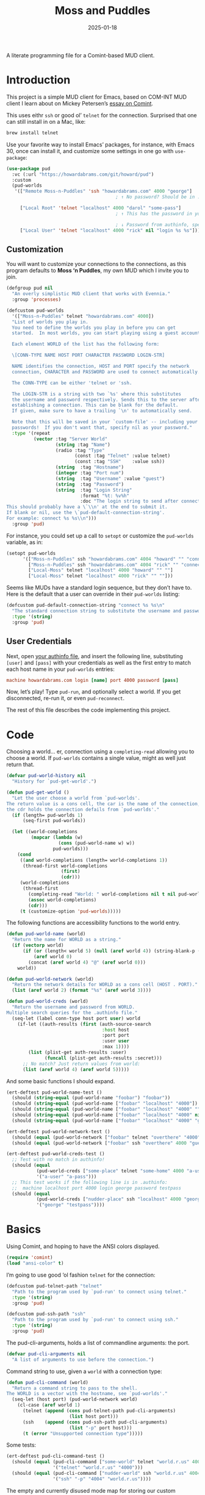 #+title:  Moss and Puddles
#+author: Howard X. Abrams
#+date:   2025-01-18
#+filetags: emacs hamacs
#+lastmod: [2025-06-09 Mon]

A literate programming file for a Comint-based MUD client.

#+begin_src emacs-lisp :exports none
  ;;; pud --- a MUD client -*- lexical-binding: t; -*-
  ;;
  ;; © 2025 Howard X. Abrams
  ;;   Licensed under a Creative Commons Attribution 4.0 International License.
  ;;   See http://creativecommons.org/licenses/by/4.0/
  ;;
  ;; Author: Howard X. Abrams <http://gitlab.com/howardabrams>
  ;; Maintainer: Howard X. Abrams
  ;; Created: January 18, 2025
  ;;
  ;; While obvious, GNU Emacs does not include this file or project.
  ;;
  ;; *NB:* Do not edit this file. Instead, edit the original literate file at:
  ;;            /Users/howard/src/hamacs/pud.org
  ;;       And tangle the file to recreate this one.
  ;;
  ;;; Code:
#+end_src

* Introduction

This project is a simple MUD client for Emacs, based on COM-INT MUD client I learn about on Mickey Petersen’s [[https://www.masteringemacs.org/article/comint-writing-command-interpreter][essay on Comint]].

This uses eithr =ssh= or good ol’ =telnet= for the connection. Surprised that one can still install in on a Mac, like:

#+BEGIN_SRC sh
  brew install telnet
#+END_SRC

Use your favorite way to install Emacs’ packages, for instance, with Emacs 30, once can install it, and customize some settings in one go with =use-package=:

#+BEGIN_SRC emacs-lisp :tangle no :eval no
  (use-package pud
    :vc (:url "https://howardabrams.com/git/howard/pud")
    :custom
    (pud-worlds
     '(["Remote Moss-n-Puddles" 'ssh "howardabrams.com" 4000 "george"]
                                          ; ↑ No password? Should be in .authinfo.gpg

       ["Local Root" 'telnet "localhost" 4000 "darol" "some-pass"]
                                          ; ↑ This has the password in your custom settings.

                                          ; ↓ Password from authinfo, special connection string:
       ["Local User" 'telnet "localhost" 4000 "rick" nil "login %s %s"])))
#+END_SRC
** Customization

You will want to customize your connections to the connections, as this program defaults to  *Moss ‘n Puddles*, my own MUD which I invite you to join.

#+BEGIN_SRC emacs-lisp
  (defgroup pud nil
    "An overly simplistic MUD client that works with Evennia."
    :group 'processes)

  (defcustom pud-worlds
    '(["Moss-n-Puddles" telnet "howardabrams.com" 4000])
    "List of worlds you play in.
    You need to define the worlds you play in before you can get
    started.  In most worlds, you can start playing using a guest account.

    Each element WORLD of the list has the following form:

    \[CONN-TYPE NAME HOST PORT CHARACTER PASSWORD LOGIN-STR]

    NAME identifies the connection, HOST and PORT specify the network
    connection, CHARACTER and PASSWORD are used to connect automatically.

    The CONN-TYPE can be either 'telnet or 'ssh.

    The LOGIN-STR is a string with two `%s' where this substitutes
    the username and password respectively. Sends this to the server after
    establishing a connection. This can be blank for the default.
    If given, make sure to have a trailing `\n' to automatically send.

    Note that this will be saved in your `custom-file' -- including your
    passwords!  If you don't want that, specify nil as your password."
    :type '(repeat
            (vector :tag "Server World"
                    (string :tag "Name")
                    (radio :tag "Type"
                           (const :tag "Telnet" :value telnet)
                           (const :tag "SSH"    :value ssh))
                    (string  :tag "Hostname")
                    (integer :tag "Port num")
                    (string  :tag "Username" :value "guest")
                    (string  :tag "Password")
                    (string  :tag "Login String"
                             :format "%t: %v%h"
                             :doc "The login string to send after connection.
  This should probably have a \`\\n' at the end to submit it.
  If blank or nil, use the \`pud-default-connection-string'.
  For example: connect %s %s\\n")))
    :group 'pud)
#+END_SRC

For instance, you could set up a call to =setopt= or customize the =pud-worlds= variable, as in:

#+BEGIN_SRC emacs-lisp :tangle no :eval no
  (setopt pud-worlds
        '(["Moss-n-Puddles" ssh "howardabrams.com" 4004 "howard" "" "connect %s %s"]
          ["Moss-n-Puddles" ssh "howardabrams.com" 4004 "rick" "" "connect %s %s"]
          ["Local-Moss" telnet "localhost" 4000 "howard" "" ""]
          ["Local-Moss" telnet "localhost" 4000 "rick" "" ""]))
#+END_SRC

Seems like MUDs have a standard login sequence, but they don’t have to. Here is the default that a user can override in their =pud-worlds= listing:

#+BEGIN_SRC emacs-lisp
  (defcustom pud-default-connection-string "connect %s %s\n"
    "The standard connection string to substitute the username and password."
    :type '(string)
    :group 'pud)
#+END_SRC

** User Credentials
Next, open [[file:~/.authinfo.gpg][your authinfo file]], and insert the following line, substituting =[user]= and =[pass]= with your credentials as well as the first entry to match each host name in your =pud-worlds= entries:

#+BEGIN_SRC conf :tangle no :eval no
  machine howardabrams.com login [name] port 4000 password [pass]
#+END_SRC

Now, let’s play! Type =pud-run=, and optionally select a world. If you get disconnected, re-run it, or even =pud-reconnect=.

The rest of this file describes the code implementing this project.
* Code
Choosing a world… er, connection using a =completing-read= allowing you to choose a world. If =pud-worlds= contains a single value, might as well just return that.

#+BEGIN_SRC emacs-lisp
  (defvar pud-world-history nil
    "History for `pud-get-world'.")

  (defun pud-get-world ()
    "Let the user choose a world from `pud-worlds'.
  The return value is a cons cell, the car is the name of the connection,
  the cdr holds the connection defails from `pud-worlds'."
    (if (length= pud-worlds 1)
        (seq-first pud-worlds))

    (let ((world-completions
           (mapcar (lambda (w)
                     (cons (pud-world-name w) w))
                   pud-worlds)))
      (cond
       ((and world-completions (length= world-completions 1))
        (thread-first world-completions
                      (first)
                      (cdr)))
       (world-completions
        (thread-first
          (completing-read "World: " world-completions nil t nil pud-world-history)
          (assoc world-completions)
          (cdr)))
       (t (customize-option 'pud-worlds)))))
#+END_SRC

The following functions are accessibility functions to the world entry.

#+BEGIN_SRC emacs-lisp
  (defun pud-world-name (world)
    "Return the name for WORLD as a string."
    (if (vectorp world)
        (if (or (length< world 5) (null (aref world 4)) (string-blank-p (aref world 4)))
            (aref world 0)
          (concat (aref world 4) "@" (aref world 0)))
      world))

  (defun pud-world-network (world)
    "Return the network details for WORLD as a cons cell (HOST . PORT)."
    (list (aref world 2) (format "%s" (aref world 3))))

  (defun pud-world-creds (world)
    "Return the username and password from WORLD.
  Multiple search queries for the .authinfo file."
    (seq-let (label conn-type host port user) world
      (if-let ((auth-results (first (auth-source-search
                                     :host host
                                     :port port
                                     :user user
                                     :max 1))))
          (list (plist-get auth-results :user)
                (funcall (plist-get auth-results :secret)))
        ;; No match? Just return values from world:
        (list (aref world 4) (aref world 5)))))
#+END_SRC

And some basic functions I should expand.

#+BEGIN_SRC emacs-lisp :tangle no
  (ert-deftest pud-world-name-test ()
    (should (string-equal (pud-world-name "foobar") "foobar"))
    (should (string-equal (pud-world-name ["foobar" "localhost" "4000"]) "foobar"))
    (should (string-equal (pud-world-name ["foobar" "localhost" "4000" ""]) "foobar"))
    (should (string-equal (pud-world-name ["foobar" "localhost" "4000" nil]) "foobar"))
    (should (string-equal (pud-world-name ["foobar" "localhost" "4000" "guest" "guest"]) "guest@foobar")))

  (ert-deftest pud-world-network-test ()
    (should (equal (pud-world-network ["foobar" telnet "overthere" "4000" "guest" "guest"]) '("overthere" "4000")))
    (should (equal (pud-world-network ["foobar" ssh "overthere" 4000 "guest" "guest"]) '("overthere" "4000"))))

  (ert-deftest pud-world-creds-test ()
    ;; Test with no match in authinfo!
    (should (equal
             (pud-world-creds ["some-place" telnet "some-home" 4000 "a-user" "a-pass"])
             '("a-user" "a-pass")))
    ;; This test works if the following line is in .authinfo:
    ;;  machine localhost port 4000 login george password testpass
    (should (equal
             (pud-world-creds ["nudder-place" ssh "localhost" 4000 "george"])
             '("george" "testpass"))))
#+END_SRC

* Basics
Using Comint, and hoping to have the ANSI colors displayed.

#+BEGIN_SRC emacs-lisp
  (require 'comint)
  (load "ansi-color" t)
#+END_SRC

I’m going to use good ‘ol fashion =telnet= for the connection:

#+BEGIN_SRC emacs-lisp
  (defcustom pud-telnet-path "telnet"
    "Path to the program used by `pud-run' to connect using telnet."
    :type '(string)
    :group 'pud)

  (defcustom pud-ssh-path "ssh"
    "Path to the program used by `pud-run' to connect using ssh."
    :type '(string)
    :group 'pud)
#+END_SRC

The pud-cli-arguments, holds a list of commandline arguments: the port.

#+BEGIN_SRC emacs-lisp
  (defvar pud-cli-arguments nil
    "A list of arguments to use before the connection.")
#+END_SRC

Command string to use, given a =world= with a connection type:

#+BEGIN_SRC emacs-lisp
  (defun pud-cli-command (world)
    "Return a command string to pass to the shell.
  The WORLD is a vector with the hostname, see `pud-worlds'."
    (seq-let (host port) (pud-world-network world)
      (cl-case (aref world 1)
        (telnet (append (cons pud-telnet-path pud-cli-arguments)
                         (list host port)))
        (ssh    (append (cons pud-ssh-path pud-cli-arguments)
                         (list "-p" port host)))
        (t (error "Unsupported connection type")))))
#+END_SRC

Some tests:

#+BEGIN_SRC emacs-lisp :tangle no
  (ert-deftest pud-cli-command-test ()
    (should (equal (pud-cli-command ["some-world" telnet "world.r.us" 4000])
                   '("telnet" "world.r.us" "4000")))
    (should (equal (pud-cli-command ["nudder-world" ssh "world.r.us" 4004])
                   '("ssh" "-p" "4004" "world.r.us"))))
    #+END_SRC


The empty and currently disused mode map for storing our custom keybindings inherits from =comint-mode-map=, so we get the same keys exposed in =comint-mode=.

#+BEGIN_SRC emacs-lisp
  (defvar pud-mode-map
    (let ((map (nconc (make-sparse-keymap) comint-mode-map)))
      (define-key map "\t" 'completion-at-point)
      map)
    "Basic mode map for `pud-run'.")
#+END_SRC

This holds a regular expression that matches the prompt style for the MUD. Not sure if this is going to work, since MUDs typically don’t have prompts.

#+BEGIN_SRC emacs-lisp
  (defvar pud-prompt-regexp "" ; "^\\(?:\\[[^@]+@[^@]+\\]\\)"
    "Prompt for `pud-run'.")
#+END_SRC

The name of the buffer:

#+BEGIN_SRC emacs-lisp
  (defun pud-buffer-name (world)
    "Return the buffer name associated with WORLD."
    (format "*%s*" (pud-world-name world)))
#+END_SRC

** Run and Connect
The main entry point to the program is the =pud-run= function:

#+BEGIN_SRC emacs-lisp
  (defun pud-run (world)
    "Run an inferior instance of `pud-cli' inside Emacs.
  The WORLD should be vector containing the following:
    - label for the world
    - server type, 'ssh or 'telnet
    - server hostname
    - server port
    - username (can be overridden)
    - password (should be overridden)"
    (interactive (list (pud-get-world)))
    (let* ((pud-cli (pud-cli-command world))
           (buffer (get-buffer-create (pud-buffer-name world)))
           (proc-alive (comint-check-proc buffer))
           (process (get-buffer-process buffer)))
      ;; if the process is dead then re-create the process and reset the
      ;; mode.
      (unless proc-alive
        (with-current-buffer buffer
          (apply 'make-comint-in-buffer "Pud" buffer (car pud-cli) nil (cdr pud-cli))
          (pud-mode)
          (visual-line-mode 1)
          (pud-login world)))
      ;; Regardless, provided we have a valid buffer, we pop to it.
      (when buffer
        (pop-to-buffer buffer))))
#+END_SRC

Connection and/or re-connection:

#+BEGIN_SRC emacs-lisp
  (defun pud-login (world)
    "Collect and send a `connect' sequence to WORLD.

  Where WORLD is a vector of world information. NOP if the buffer
  has no connection or no password could be found."
    (interactive (list (pud-get-world)))
    (when (called-interactively-p)
      (pop-to-buffer (pud-buffer-name world)))
    (sit-for 1)

    (length world)
    (message "Attempting to log in to %s..." (pud-world-name world))
    (seq-let (username password) (pud-world-creds world)
      (let* ((local-conn (when (length> world 6)
                           (aref world 6 )))
             (conn-str (if (and local-conn
                                (not (string-blank-p local-conn)))
                           local-conn
                         pud-default-connection-string))
             (conn-full (format conn-str username password))
             (process (get-buffer-process (current-buffer))))

        (goto-char (point-max))
        (if process
            (comint-send-string process conn-full)
          (insert conn-full)))))
#+END_SRC

(setq world (pud-get-world))
** Reconnect
Force a kill process, and restart.

#+BEGIN_SRC emacs-lisp
  (defun pud-reconnect (world)
    "Force stop an inferior instance of `pud-cli'.
  The WORLD should be vector containing the following:
    - label for the world
    - server hostname
    - server port
    - username (can be overridden)
    - password (should be overridden)"
    (interactive (list (pud-get-world)))
    (let* ((pud-cli (pud-cli-command world))
           (buffer (get-buffer-create (pud-buffer-name world)))
           (proc-alive (comint-check-proc buffer))
           (process (get-buffer-process buffer)))
      (when (processp process)
        (kill-process process))
      (pud-run world)))
#+END_SRC

* Pud Mode
Note that =comint-process-echoes=, depending on the mode and the circumstances, may result in prompts appearing twice. Setting =comint-process-echoes= to =t= helps with that.

#+BEGIN_SRC emacs-lisp
  (defun pud--initialize ()
    "Helper function to initialize Pud."
    (setq comint-process-echoes t)
    (setq comint-use-prompt-regexp nil))

  (define-derived-mode pud-mode comint-mode "Pud"
    "Major mode for `pud-run'.

  \\<pud-mode-map>"
    ;; this sets up the prompt so it matches things like: [foo@bar]
    ;; (setq comint-prompt-regexp pud-prompt-regexp)

    ;; this makes it read only; a contentious subject as some prefer the
    ;; buffer to be overwritable.
    (setq comint-prompt-read-only t)

    ;; this makes it so commands like M-{ and M-} work.
    ;; (set (make-local-variable 'paragraph-separate) "\\'")
    ;; (set (make-local-variable 'font-lock-defaults) '(pud-font-lock-keywords t))
    ;; (set (make-local-variable 'paragraph-start) pud-prompt-regexp)
    )

  (add-hook 'pud-mode-hook 'pud--initialize)

  (defconst pud-keywords
    '("connect" "get" "look" "use")
    "List of keywords to highlight in `pud-font-lock-keywords'.")

  (defvar pud-font-lock-keywords
    (list
     ;; highlight all the reserved commands.
     `(,(concat (rx bol (optional "@")) (regexp-opt pud-keywords)) . font-lock-keyword-face)
     `(,(rx bol "@" (one-or-more)))
     )

    "Additional expressions to highlight in `pud-mode'.")
#+END_SRC

* Org Babel
Wouldn’t it be nice to be able to write commands in an Org file, and send the command to the connected Mud?

Since I’m connected to more than one MUD, or at least, I often log in with two different characters as two different characters. Let’s have a function that can return all PUD buffers:

#+BEGIN_SRC emacs-lisp
  (defun pud-get-all-buffers ()
      "Return a list of all buffers with a live PUD connection."
      (save-window-excursion
        (seq-filter (lambda (buf)
                      (switch-to-buffer buf)
                      (and
                       (eq major-mode 'pud-mode)
                       (get-buffer-process (current-buffer))))
                    (buffer-list))))
#+END_SRC

And a wrapper around =completing-read= for choosing one of the buffers:

#+BEGIN_SRC emacs-lisp
  (defun pud-current-world ()
      "Return buffer based on user choice of current PUD connections."
      (let ((pud-buffers (pud-get-all-buffers)))
        (cond
         ((null pud-buffers) nil)
         ((length= pud-buffers 1) (car pud-buffers))
         (t
          (completing-read "Choose connection: "
                           (seq-map (lambda (buf) (buffer-name buf))
                                    pud-buffers))))))
#+END_SRC

Given a buffer and a string, use the =comint-send-string=:

#+BEGIN_SRC emacs-lisp
  (defun pud-send-string (buf-name text)
    "Send TEXT to a comint buffer, BUF-NAME."
    (save-window-excursion
      (save-excursion
        (pop-to-buffer buf-name)
        (goto-char (point-max))
        (comint-send-string (get-buffer-process (current-buffer))
                            (format "%s\n" text)))))
#+END_SRC

Let’s send the current line or region.

#+BEGIN_SRC emacs-lisp :results silent
  (defun pud-send-line (world)
    "Send the current line or region to WORLD."
    (interactive (list (pud-current-world)))
    (unless world
      (error "No current MUD connection."))

    (let ((text (buffer-substring-no-properties
                 (if (region-active-p) (region-beginning)
                   (beginning-of-line-text) (point))
                 (if (region-active-p) (region-end)
                   (end-of-line) (point)))))
      (pud-send-string world text)))

  (global-set-key (kbd "<f6>") 'pud-send-line)
#+END_SRC

Let’s be able to send the current Org block, where all lines in the block are smooshed together to create a single line:

#+BEGIN_SRC emacs-lisp
  (defun pud-send-block (world)
    "Send the current Org block to WORLD."
    (interactive (list (pud-current-world)))
    (unless world
      (error "No current MUD connection."))
    (let ((text (thread-last (org-element-at-point)
                             (org-src--contents-area)
                             (nth 2))))
      (pud-send-string world
                       (replace-regexp-in-string
                        (rx (one-or-more space)) " " text))))
    #+END_SRC

* Evennia Mode
Make a simple mode for basic highlighting of =ev= code.

#+BEGIN_SRC emacs-lisp :tangle no
  (define-derived-mode evennia-mode nil "Evennia"
    "Major mode for editing evennia batch command files.
    \\{evennia-mode-map}
    Turning on Evennia mode runs the normal hook `evennia-mode-hook'."
    (setq-local comment-start "# ")
    (setq-local comment-start-skip "#+\\s-*")

    (setq-local require-final-newline mode-require-final-newline)
    (add-hook 'conevennia-menu-functions 'evennia-mode-conevennia-menu 10 t))

  (defvar evennia-mode-font-lock-keywords
    `(,(rx line-start "@" (one-or-more alnum))
      )
    "Additional things to highlight in evennia output.")
#+END_SRC

* Technical Artifacts                                :noexport:

Let's =provide= a name so we can =require= this file:

#+begin_src emacs-lisp :exports none
  (provide 'pud)
  ;;; pud.el ends here
#+end_src

#+DESCRIPTION: a MUD client

#+PROPERTY:    header-args:sh :tangle no
#+PROPERTY:    header-args:emacs-lisp  :tangle yes
#+PROPERTY:    header-args    :results none :eval no-export :comments no mkdirp yes

#+OPTIONS:     num:nil toc:nil todo:nil tasks:nil tags:nil date:nil
#+OPTIONS:     skip:nil author:nil email:nil creator:nil timestamp:nil
#+INFOJS_OPT:  view:nil toc:nil ltoc:t mouse:underline buttons:0 path:http://orgmode.org/org-info.js
